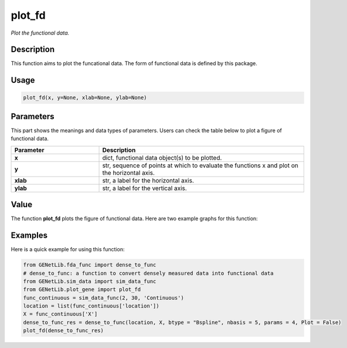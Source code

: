plot_fd
=========================

.. _plotfunc-label:

*Plot the functional data.*


Description
------------

This function aims to plot the funcational data. The form of functional data is defined by this package. 


Usage
------

.. code-block:: python

    plot_fd(x, y=None, xlab=None, ylab=None)


Parameters
----------

This part shows the meanings and data types of parameters. Users can check the table below to plot a figure of functional data.

.. list-table:: 
   :widths: 30 70
   :header-rows: 1
   :align: center

   * - Parameter
     - Description
   * - **x**
     - dict, functional data object(s) to be plotted.
   * - **y**
     - str, sequence of points at which to evaluate the functions x and plot on the horizontal axis. 
   * - **xlab**
     - str, a label for the horizontal axis.
   * - **ylab**
     - str, a label for the vertical axis.


Value
-------

The function **plot_fd** plots the figure of functional data.
Here are two example graphs for this function:

.. raw:: html

   <div style="text-align: center;">

.. |image1| image:: /_static/plot_fd_1.png
   :width: 350px

.. |image2| image:: /_static/plot_fd_2.png
   :width: 350px

|image1| |image2|

.. raw:: html

   </div>


Examples
-------------

Here is a quick example for using this function:

.. code-block:: python

  from GENetLib.fda_func import dense_to_func
  # dense_to_func: a function to convert densely measured data into functional data
  from GENetLib.sim_data import sim_data_func
  from GENetLib.plot_gene import plot_fd
  func_continuous = sim_data_func(2, 30, 'Continuous')
  location = list(func_continuous['location'])
  X = func_continuous['X']
  dense_to_func_res = dense_to_func(location, X, btype = "Bspline", nbasis = 5, params = 4, Plot = False)
  plot_fd(dense_to_func_res)
